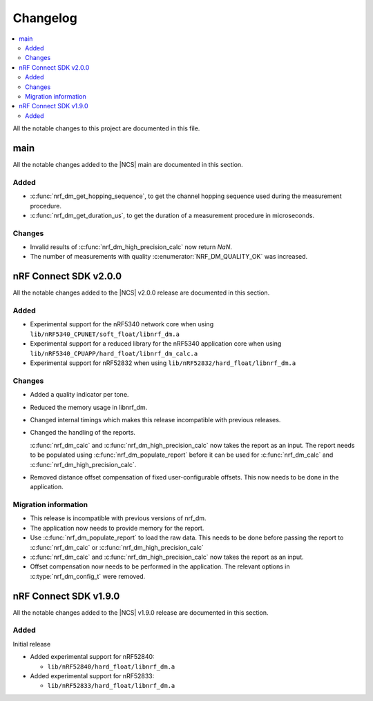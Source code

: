 .. _nrf_dm_changelog:

Changelog
#########

.. contents::
   :local:
   :depth: 2

All the notable changes to this project are documented in this file.

main
****

All the notable changes added to the |NCS| main are documented in this section.

Added
=====
* :c:func:`nrf_dm_get_hopping_sequence`, to get the channel hopping sequence used during the measurement procedure.
* :c:func:`nrf_dm_get_duration_us`, to get the duration of a measurement procedure in microseconds.

Changes
=======
* Invalid results of :c:func:`nrf_dm_high_precision_calc` now return `NaN`.
* The number of measurements with quality :c:enumerator:`NRF_DM_QUALITY_OK` was increased.

nRF Connect SDK v2.0.0
**********************

All the notable changes added to the |NCS| v2.0.0 release are documented in this section.

Added
=====

* Experimental support for the nRF5340 network core when using ``lib/nRF5340_CPUNET/soft_float/libnrf_dm.a``
* Experimental support for a reduced library for the nRF5340 application core when using ``lib/nRF5340_CPUAPP/hard_float/libnrf_dm_calc.a``
* Experimental support for nRF52832 when using ``lib/nRF52832/hard_float/libnrf_dm.a``

Changes
=======

* Added a quality indicator per tone.
* Reduced the memory usage in libnrf_dm.
* Changed internal timings which makes this release incompatible with previous releases.
* Changed the handling of the reports.

  :c:func:`nrf_dm_calc` and :c:func:`nrf_dm_high_precision_calc` now takes the report as an input.
  The report needs to be populated using :c:func:`nrf_dm_populate_report` before it can be used for :c:func:`nrf_dm_calc` and :c:func:`nrf_dm_high_precision_calc`.
* Removed distance offset compensation of fixed user-configurable offsets.
  This now needs to be done in the application.


Migration information
=====================
* This release is incompatible with previous versions of nrf_dm.
* The application now needs to provide memory for the report.
* Use :c:func:`nrf_dm_populate_report` to load the raw data.
  This needs to be done before passing the report to :c:func:`nrf_dm_calc` or :c:func:`nrf_dm_high_precision_calc`
* :c:func:`nrf_dm_calc` and :c:func:`nrf_dm_high_precision_calc` now takes the report as an input.
* Offset compensation now needs to be performed in the application.
  The relevant options in :c:type:`nrf_dm_config_t` were removed.



nRF Connect SDK v1.9.0
**********************

All the notable changes added to the |NCS| v1.9.0 release are documented in this section.

Added
=====

Initial release

* Added experimental support for nRF52840:

  * ``lib/nRF52840/hard_float/libnrf_dm.a``

* Added experimental support for nRF52833:

  * ``lib/nRF52833/hard_float/libnrf_dm.a``
